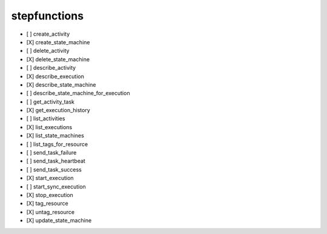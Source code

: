 .. _implementedservice_stepfunctions:

=============
stepfunctions
=============



- [ ] create_activity
- [X] create_state_machine
- [ ] delete_activity
- [X] delete_state_machine
- [ ] describe_activity
- [X] describe_execution
- [X] describe_state_machine
- [ ] describe_state_machine_for_execution
- [ ] get_activity_task
- [X] get_execution_history
- [ ] list_activities
- [X] list_executions
- [X] list_state_machines
- [ ] list_tags_for_resource
- [ ] send_task_failure
- [ ] send_task_heartbeat
- [ ] send_task_success
- [X] start_execution
- [ ] start_sync_execution
- [X] stop_execution
- [X] tag_resource
- [X] untag_resource
- [X] update_state_machine

